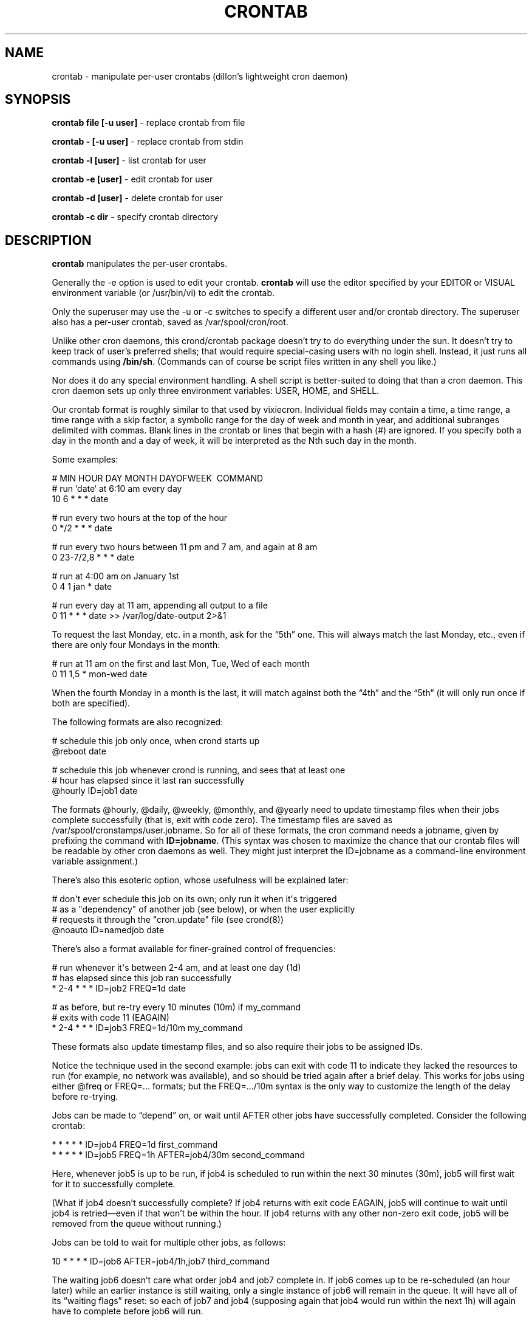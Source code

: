 .TH CRONTAB 1 "6 Jan 2010" 
.SH NAME
.PP
crontab - manipulate per-user crontabs (dillon's lightweight cron
daemon)
.SH SYNOPSIS
.PP
\f[B]crontab file [-u user]\f[] - replace crontab from file
.PP
\f[B]crontab - [-u user]\f[] - replace crontab from stdin
.PP
\f[B]crontab -l [user]\f[] - list crontab for user
.PP
\f[B]crontab -e [user]\f[] - edit crontab for user
.PP
\f[B]crontab -d [user]\f[] - delete crontab for user
.PP
\f[B]crontab -c dir\f[] - specify crontab directory
.SH DESCRIPTION
.PP
\f[B]crontab\f[] manipulates the per-user crontabs.
.PP
Generally the -e option is used to edit your crontab.
\f[B]crontab\f[] will use the editor specified by your EDITOR or
VISUAL environment variable (or /usr/bin/vi) to edit the crontab.
.PP
Only the superuser may use the -u or -c switches to specify a
different user and/or crontab directory.
The superuser also has a per-user crontab, saved as
/var/spool/cron/root.
.PP
Unlike other cron daemons, this crond/crontab package doesn't try
to do everything under the sun.
It doesn't try to keep track of user's preferred shells; that would
require special-casing users with no login shell.
Instead, it just runs all commands using \f[B]/bin/sh\f[].
(Commands can of course be script files written in any shell you
like.)
.PP
Nor does it do any special environment handling.
A shell script is better-suited to doing that than a cron daemon.
This cron daemon sets up only three environment variables: USER,
HOME, and SHELL.
.PP
Our crontab format is roughly similar to that used by vixiecron.
Individual fields may contain a time, a time range, a time range
with a skip factor, a symbolic range for the day of week and month
in year, and additional subranges delimited with commas.
Blank lines in the crontab or lines that begin with a hash (#) are
ignored.
If you specify both a day in the month and a day of week, it will
be interpreted as the Nth such day in the month.
.PP
Some examples:
.PP
\f[CR]
      #\ MIN\ HOUR\ DAY\ MONTH\ DAYOFWEEK\ \ COMMAND
      #\ run\ `date`\ at\ 6:10\ am\ every\ day
      10\ 6\ *\ *\ *\ date
      
      #\ run\ every\ two\ hours\ at\ the\ top\ of\ the\ hour
      0\ */2\ *\ *\ *\ date
      
      #\ run\ every\ two\ hours\ between\ 11\ pm\ and\ 7\ am,\ and\ again\ at\ 8\ am
      0\ 23-7/2,8\ *\ *\ *\ date
      
      #\ run\ at\ 4:00\ am\ on\ January\ 1st
      0\ 4\ 1\ jan\ *\ date
      
      #\ run\ every\ day\ at\ 11\ am,\ appending\ all\ output\ to\ a\ file
      0\ 11\ *\ *\ *\ date\ >>\ /var/log/date-output\ 2>&1
\f[]
.PP
To request the last Monday, etc.
in a month, ask for the \[lq]5th\[rq] one.
This will always match the last Monday, etc., even if there are
only four Mondays in the month:
.PP
\f[CR]
      #\ run\ at\ 11\ am\ on\ the\ first\ and\ last\ Mon,\ Tue,\ Wed\ of\ each\ month
      0\ 11\ 1,5\ *\ mon-wed\ date
\f[]
.PP
When the fourth Monday in a month is the last, it will match
against both the \[lq]4th\[rq] and the \[lq]5th\[rq] (it will only
run once if both are specified).
.PP
The following formats are also recognized:
.PP
\f[CR]
      #\ schedule\ this\ job\ only\ once,\ when\ crond\ starts\ up
      \@reboot\ date
      
      #\ schedule\ this\ job\ whenever\ crond\ is\ running,\ and\ sees\ that\ at\ least\ one
      #\ hour\ has\ elapsed\ since\ it\ last\ ran\ successfully
      \@hourly\ ID=job1\ date
\f[]
.PP
The formats \@hourly, \@daily, \@weekly, \@monthly, and \@yearly
need to update timestamp files when their jobs complete
successfully (that is, exit with code zero).
The timestamp files are saved as
/var/spool/cronstamps/user.jobname.
So for all of these formats, the cron command needs a jobname,
given by prefixing the command with \f[B]ID=jobname\f[].
(This syntax was chosen to maximize the chance that our crontab
files will be readable by other cron daemons as well.
They might just interpret the ID=jobname as a command-line
environment variable assignment.)
.PP
There's also this esoteric option, whose usefulness will be
explained later:
.PP
\f[CR]
      #\ don\[aq]t\ ever\ schedule\ this\ job\ on\ its\ own;\ only\ run\ it\ when\ it\[aq]s\ triggered
      #\ as\ a\ "dependency"\ of\ another\ job\ (see\ below),\ or\ when\ the\ user\ explicitly
      #\ requests\ it\ through\ the\ "cron.update"\ file\ (see\ crond(8))
      \@noauto\ ID=namedjob\ date
\f[]
.PP
There's also a format available for finer-grained control of
frequencies:
.PP
\f[CR]
      #\ run\ whenever\ it\[aq]s\ between\ 2-4\ am,\ and\ at\ least\ one\ day\ (1d)
      #\ has\ elapsed\ since\ this\ job\ ran\ successfully
      *\ 2-4\ *\ *\ *\ ID=job2\ FREQ=1d\ date
      
      #\ as\ before,\ but\ re-try\ every\ 10\ minutes\ (10m)\ if\ my_command
      #\ exits\ with\ code\ 11\ (EAGAIN)
      *\ 2-4\ *\ *\ *\ ID=job3\ FREQ=1d/10m\ my_command
\f[]
.PP
These formats also update timestamp files, and so also require
their jobs to be assigned IDs.
.PP
Notice the technique used in the second example: jobs can exit with
code 11 to indicate they lacked the resources to run (for example,
no network was available), and so should be tried again after a
brief delay.
This works for jobs using either \@freq or FREQ=\&... formats; but
the FREQ=\&.../10m syntax is the only way to customize the length
of the delay before re-trying.
.PP
Jobs can be made to \[lq]depend\[rq] on, or wait until AFTER other
jobs have successfully completed.
Consider the following crontab:
.PP
\f[CR]
      *\ *\ *\ *\ *\ ID=job4\ FREQ=1d\ first_command
      *\ *\ *\ *\ *\ ID=job5\ FREQ=1h\ AFTER=job4/30m\ second_command
\f[]
.PP
Here, whenever job5 is up to be run, if job4 is scheduled to run
within the next 30 minutes (30m), job5 will first wait for it to
successfully complete.
.PP
(What if job4 doesn't successfully complete? If job4 returns with
exit code EAGAIN, job5 will continue to wait until job4 is
retried\[em]even if that won't be within the hour.
If job4 returns with any other non-zero exit code, job5 will be
removed from the queue without running.)
.PP
Jobs can be told to wait for multiple other jobs, as follows:
.PP
\f[CR]
      10\ *\ *\ *\ *\ ID=job6\ AFTER=job4/1h,job7\ third_command
\f[]
.PP
The waiting job6 doesn't care what order job4 and job7 complete in.
If job6 comes up to be re-scheduled (an hour later) while an
earlier instance is still waiting, only a single instance of job6
will remain in the queue.
It will have all of its \[lq]waiting flags\[rq] reset: so each of
job7 and job4 (supposing again that job4 would run within the next
1h) will again have to complete before job6 will run.
.PP
If a job waits on a \@reboot or \@noauto job, the target job being
waited on will also be scheduled to run.
This technique can be used to have a common job scheduled as
\@noauto that several other jobs depend on (and so call as a
subroutine).
.PP
The command portion of a cron job is run with
\f[B]/bin/sh\ -c\ ...\f[] and may therefore contain any valid
Bourne shell command.
A common practice is to prefix your command with \f[B]exec\f[] to
keep the process table uncluttered.
It is also common to redirect job output to a file or to /dev/null.
If you do not, and the command generates output on stdout or
stderr, that output will be mailed to the local user whose crontab
the job comes from.
If you have crontabs for special users, such as uucp, who can't
receive local mail, you may want to create mail aliases for them or
adjust this behavior.
(See crond(8) for details how to adjust it.)
.PP
Whenever jobs return an exit code that's neither 0 nor 11 (EAGAIN),
that event will be logged, regardless of whether any stdout or
stderr is generated.
Any jobs waiting on the failed job will also be canceled.
.SH TODO
.PP
Ought to be able to have several crontab files for any given user,
as an organizational tool.
.SH AUTHORS
.PP
Matthew Dillon (dillon\@apollo.backplane.com): original
developer
.PD 0
.P
.PD
Jim Pryor (profjim\@jimpryor.net): current
developer


